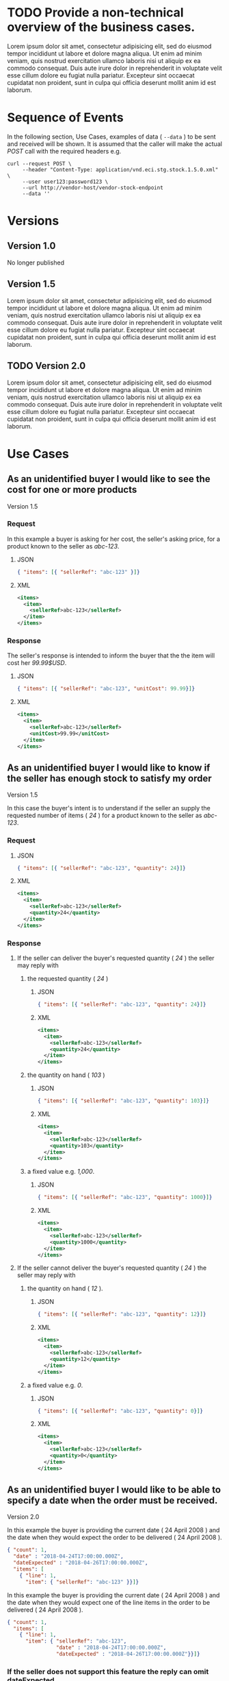 # -*- mode: org -*-

#+PROPERTY: mkdirp yes

* TODO Provide a non-technical overview of the business cases.

Lorem ipsum dolor sit amet, consectetur adipisicing elit, sed do eiusmod tempor incididunt ut labore
et dolore magna aliqua. Ut enim ad minim veniam, quis nostrud exercitation ullamco laboris nisi ut
aliquip ex ea commodo consequat. Duis aute irure dolor in reprehenderit in voluptate velit esse cillum
dolore eu fugiat nulla pariatur. Excepteur sint occaecat cupidatat non proident, sunt in culpa qui
officia deserunt mollit anim id est laborum.

* Sequence of Events

#+BEGIN_SRC plantuml :file ./images/stock-sequence.puml.png :exports results
@startuml stock-sequence.png
Buyer -> Seller: [ POST ] stock
Seller -> Buyer: stock<U+0394> | error
@enduml
#+END_SRC

In the following section, Use Cases, examples of data ( ~--data~ ) to be sent and
received will be shown. It is assumed that the caller will make the actual /POST/
call with the required headers e.g.

#+BEGIN_SRC shell
  curl --request POST \
       --header "Content-Type: application/vnd.eci.stg.stock.1.5.0.xml" \
       --user user123:password123 \
       --url http://vendor-host/vendor-stock-endpoint
       --data ''
#+END_SRC

* Versions

** Version 1.0

No longer published

** Version 1.5

Lorem ipsum dolor sit amet, consectetur adipisicing elit, sed do eiusmod tempor incididunt ut labore
et dolore magna aliqua. Ut enim ad minim veniam, quis nostrud exercitation ullamco laboris nisi ut
aliquip ex ea commodo consequat. Duis aute irure dolor in reprehenderit in voluptate velit esse cillum
dolore eu fugiat nulla pariatur. Excepteur sint occaecat cupidatat non proident, sunt in culpa qui
officia deserunt mollit anim id est laborum.

** TODO Version 2.0

Lorem ipsum dolor sit amet, consectetur adipisicing elit, sed do eiusmod tempor incididunt ut labore
et dolore magna aliqua. Ut enim ad minim veniam, quis nostrud exercitation ullamco laboris nisi ut
aliquip ex ea commodo consequat. Duis aute irure dolor in reprehenderit in voluptate velit esse cillum
dolore eu fugiat nulla pariatur. Excepteur sint occaecat cupidatat non proident, sunt in culpa qui
officia deserunt mollit anim id est laborum.

* Use Cases

** As an unidentified buyer I would like to see the cost for one or more products

Version 1.5

*** Request

In this example a buyer is asking for her cost, the seller's asking price, for a product known to the
seller as /abc-123/.

**** JSON
#+BEGIN_SRC json :tangle ./rsrc-schema/tst/vnd.eci.stg.stock.1.5.0-cost-request.json
  { "items": [{ "sellerRef": "abc-123" }]}
#+END_SRC

**** XML
#+BEGIN_SRC xml :tangle ./rsrc-schema/tst/vnd.eci.stg.stock.1.5.0-cost-request.xml
  <items>
    <item>
      <sellerRef>abc-123</sellerRef>
    </item>
  </items>
#+END_SRC

*** Response

The seller's response is intended to inform the buyer that the the item will cost her /99.99$USD/.

**** JSON
#+BEGIN_SRC json :tangle ./rsrc-schema/tst/vnd.eci.stg.stock.1.5.0-cost-response.json
  { "items": [{ "sellerRef": "abc-123", "unitCost": 99.99}]}
#+END_SRC

**** XML
#+BEGIN_SRC xml :tangle ./rsrc-schema/tst/vnd.eci.stg.stock.1.5.0-cost-responses.xml
  <items>
    <item>
      <sellerRef>abc-123</sellerRef>
      <unitCost>99.99</unitCost>
    </item>
  </items>
#+END_SRC

** As an unidentified buyer I would like to know if the seller has enough stock to satisfy my order

Version 1.5

In this case the buyer's intent is to understand if the seller an supply the requested number of
items ( /24/ ) for a product known to the seller as /abc-123/.

*** Request
**** JSON

#+BEGIN_SRC json :tangle ./rsrc-schema/tst/vnd.eci.stg.stock.1.5.0-quantity-request.json
  { "items": [{ "sellerRef": "abc-123", "quantity": 24}]}
#+END_SRC

**** XML

#+BEGIN_SRC xml :tangle ./rsrc-schema/tst/vnd.eci.stg.stock.1.5.0-quantity-request.xml
  <items>
    <item>
      <sellerRef>abc-123</sellerRef>
      <quantity>24</quantity>
    </item>
  </items>
#+END_SRC

*** Response
**** If the seller can deliver the buyer's requested quantity ( /24/ ) the seller may reply with

***** the requested quantity ( /24/ )

****** JSON
#+BEGIN_SRC json :tangle ./rsrc-schema/tst/vnd.eci.stg.stock.1.5.0-quantity-response-a.json
  { "items": [{ "sellerRef": "abc-123", "quantity": 24}]}
#+END_SRC

****** XML
#+BEGIN_SRC xml :tangle ./rsrc-schema/tst/vnd.eci.stg.stock.1.5.0-quantity-response-a.xml
  <items>
    <item>
      <sellerRef>abc-123</sellerRef>
      <quantity>24</quantity>
    </item>
  </items>
#+END_SRC

***** the quantity on hand ( /103/ )

****** JSON

#+BEGIN_SRC json :tangle ./rsrc-schema/tst/vnd.eci.stg.stock.1.5.0-quantity-response-b.json
  { "items": [{ "sellerRef": "abc-123", "quantity": 103}]}
#+END_SRC

****** XML
#+BEGIN_SRC xml :tangle ./rsrc-schema/tst/vnd.eci.stg.stock.1.5.0-quantity-response-b.xml
  <items>
    <item>
      <sellerRef>abc-123</sellerRef>
      <quantity>103</quantity>
    </item>
  </items>
#+END_SRC

***** a fixed value e.g. /1,000/.

****** JSON
#+BEGIN_SRC json :tangle ./rsrc-schema/tst/vnd.eci.stg.stock.1.5.0-quantity-response-c.json
  { "items": [{ "sellerRef": "abc-123", "quantity": 1000}]}
#+END_SRC

****** XML
#+BEGIN_SRC xml :tangle ./rsrc-schema/tst/vnd.eci.stg.stock.1.5.0-quantity-response-c.xml
  <items>
    <item>
      <sellerRef>abc-123</sellerRef>
      <quantity>1000</quantity>
    </item>
  </items>
#+END_SRC

**** If the seller cannot deliver the buyer's requested quantity ( /24/ ) the seller may reply with

***** the quantity on hand ( /12/ ).

****** JSON

#+BEGIN_SRC json :tangle ./rsrc-schema/tst/vnd.eci.stg.stock.1.5.0-quantity-response-d.json
  { "items": [{ "sellerRef": "abc-123", "quantity": 12}]}
#+END_SRC

****** XML
#+BEGIN_SRC xml :tangle ./rsrc-schema/tst/vnd.eci.stg.stock.1.5.0-quantity-response-d.xml
  <items>
    <item>
      <sellerRef>abc-123</sellerRef>
      <quantity>12</quantity>
    </item>
  </items>
#+END_SRC

***** a fixed value e.g. /0/.

****** JSON

#+BEGIN_SRC json :tangle ./rsrc-schema/tst/vnd.eci.stg.stock.1.5.0-quantity-response-e.json
  { "items": [{ "sellerRef": "abc-123", "quantity": 0}]}
#+END_SRC

****** XML

#+BEGIN_SRC xml :tangle ./rsrc-schema/tst/vnd.eci.stg.stock.1.5.0-quantity-response-e.xml
  <items>
    <item>
      <sellerRef>abc-123</sellerRef>
      <quantity>0</quantity>
    </item>
  </items>
#+END_SRC

** As an unidentified buyer I would like to be able to specify a date when the order must be received.

Version 2.0

In this example the buyer is providing the current date ( 24 April 2008 ) and the date
when they would expect the order to be delivered ( 24 April 2008 ).

#+BEGIN_SRC json
  { "count": 1,
    "date" : "2018-04-24T17:00:00.000Z",
    "dateExpected" : "2018-04-26T17:00:00.000Z",
    "items": [
      { "line": 1,
        "item": { "sellerRef": "abc-123" }}]}
#+END_SRC

In this example the buyer is providing the current date ( 24 April 2008 ) and the date
when they would expect one of the line items in the order to be delivered ( 24 April 2008 ).

#+BEGIN_SRC json
  { "count": 1,
    "items": [
      { "line": 1,
        "item": { "sellerRef": "abc-123",
                  "date" : "2018-04-24T17:00:00.000Z",
                  "dateExpected" : "2018-04-26T17:00:00.000Z"}}]}
#+END_SRC

*** If the seller does not support this feature the reply can omit dateExpected

#+BEGIN_SRC json
  { "count": 1,
    "date" : "2018-04-24T17:00:00.000Z",
    "items": [
      { "line": 1,
        "item": { "sellerRef": "abc-123" }}]}
#+END_SRC

*** If the seller supports this feature the reply should contain a date the buyer can expect the item to be delivered

In this example the seller is telling the buyer they can expect deliver on 30 April 2008

#+BEGIN_SRC json
  { "count": 1,
    "date" : "2018-04-24T17:00:00.000Z",
    "dateExpected" : "2018-04-30T17:00:00.000Z",
    "items": [
      { "line": 1,
        "item": { "sellerRef": "abc-123" }}]}
#+END_SRC

** As a seller I would like to be able to provide a replacement item when the seller specifies an outdated item number

Version 2.0

*** TODO

** As a seller I would like to be able to provide a substitue when the item specified by the buyer is not in stock

Version 2.0

*** TODO

* Resource Schemas

** Version 1.0

No longer published

** Version 1.5

*** Stock

**** JSON

#+BEGIN_SRC json :tangle ./rsrc-schema/src/vnd.eci.stg.stock.1.5.0.json
  {
    "id": "./vnd.eci.stg.stock.1.5.0.json",
    "title": "Stock, Cost, Date Collection",
    "description": "a collection items a buyer may purchase from a seller",
    "type": "object",
    "properties" : {

      "items": {
        "description": "the unique items that have or will have stock and cost information",
        "type": "array",
        "minItems": 1,
        "maxItems": 1000,
        "uniqueItems": true,
        "items" : {
          "$ref" : "#/definitions/item"
        }
      }
    },

    "additionalProperties": false,

    "definitions" : {
      "item": {
        "title": "Stock, Cost, Date Item",
        "description": "describes the items a buyer would like to purchase from a seller.",
        "type": "object",
        "properties" : {

          "sellerRef": {
            "description": "seller function identifying a unique seller owned resource",
            "type": "string",
            "minLength": 1,
            "maxLength": 32
          },

          "quantity": {
            "description": "the number of individual units in the measure e.g. Box of 20",
            "type": "number",
            "minimum" : 1,
            "maximum" : 999999999.999999
          },

          "unitCost": {
            "description": "",
            "type": "number",
            "minimum" : 0,
            "maximum" : 999999999999.999999
          }
        },

        "additionalProperties": false
      }
    }
  }
#+END_SRC

**** XML

#+BEGIN_SRC xml :tangle ./rsrc-schema/src/vnd.eci.stg.stock.1.5.0.xsd
  <?xml version='1.0' encoding='utf-8'?>

  <xs:schema xmlns:xs='http://www.w3.org/2001/XMLSchema'
             elementFormDefault='qualified'
             xml:lang='en'>

    <xs:element name='items'>
      <xs:complexType>
        <xs:sequence minOccurs='1' maxOccurs='1000'>
          <xs:element name='item' type='StockItemType'/>
        </xs:sequence>
      </xs:complexType>
    </xs:element>

    <xs:complexType name='StockItemType'>
      <xs:sequence>
        <xs:annotation>
          <xs:documentation>
            The set of returned products must not contain duplicate products (that
            is the nature of sets), and products, by defition, must have a unique
            ID. Currently we do not place a restriction on the number of products
            that can be requested at one time, but we should probably do that soon
            to protect both ECi and the Vendor.
          </xs:documentation>
        </xs:annotation>
        <xs:element name='sellerRef' type='IDType' minOccurs='0' maxOccurs='1'/>
        <xs:element name='quantity' type='QuantityType' minOccurs='0' maxOccurs='1'/>
        <xs:element name='unitCost' type='CostType' minOccurs='0' maxOccurs='1'/>
      </xs:sequence>
    </xs:complexType>

    <xs:simpleType name='CostType'>
      <xs:annotation>
        <xs:documentation>
          Every Product must have a unit cost that is equal to or greater than
          0 and must cost just under one trillion monetary units. Version 1.5.0
          assumes the monetary unit is US Dollars.
        </xs:documentation>
      </xs:annotation>
      <xs:restriction base='xs:decimal'>
        <xs:minInclusive value='0'/>
        <xs:maxInclusive value='999999999999.999999'/>
        <xs:fractionDigits value='6'/>
        <xs:totalDigits value='18'/>
      </xs:restriction>
    </xs:simpleType>

    <xs:simpleType name='IDType'>
      <xs:annotation>
        <xs:documentation>
          Every Product must have at least one ID and that ID must uniquely locate
          only one product; a Product may have more than one ID but a ID must relate
          to only a single product.
        </xs:documentation>
      </xs:annotation>
      <xs:restriction base='xs:token'>
        <xs:minLength value='1'/>
        <xs:maxLength value='32'/>
      </xs:restriction>
    </xs:simpleType>

    <xs:simpleType name='QuantityType'>
      <xs:restriction base='xs:unsignedInt'/>
    </xs:simpleType>

  </xs:schema>

#+END_SRC

** Version 2.0

*** Stock

**** TODO

#+BEGIN_SRC json :exports none :tangle ./rsrc-schema/src/vnd.eci.stg.stock.2.0.0.json
{
  "id": "./vnd.eci.stg.stock.2.0.0.json",
  "$schema": "http://json-schema.org/draft-06/schema#",
  "title": "Stock, Cost, Date Collection",
  "description": "a collection items a buyer may purchase from a seller",
  "type": "object",
  "properties" : {

    "count": {
      "description": "total number of items in the collection",
      "type": "integer",
      "minimum": 1,
      "maximum": 1000
    },

   "description": {
      "description": "human facing text describing the stock and cost collection",
      "type": "string",
      "minLength": 1,
      "maxLength": 128
    },

    "items": {
      "description": "the unique items that have or will have stock and cost information",
      "type": "array",
      "minItems": 1,
      "maxItems": 1000,
      "uniqueItems": true,
      "items" : {
        "$ref" : "./vnd.eci.stg.stock-item.0.0.2.json"
      }
    },

    "remarks": {
      "description": "human to human information",
      "type": "string",
      "minLength": 1,
      "maxLength": 256
    },

    "collectionRef": {
      "description": "foreign system identification of a unique stock and cost quote",
      "$ref": "./vnd.eci.stg.reference.0.0.1.json"
    },

    "date": {
      "description": "origination date of the stock collection",
      "type" : "string",
      "format": "date-time"
    },

    "dateExpected": {
      "description": "date when the stock will be provided at cost",
      "type" : "string",
      "format": "date-time"
    },

    "buyer": {
      "description": "buyer",
      "$ref": "./vnd.eci.stg.buyer.0.0.1.json"
    },

    "seller": {
      "description": "seller",
      "$ref": "./vnd.eci.stg.seller.0.0.1.json"
    },

    "consumer": {
      "description": "consumer",
      "$ref": "./vnd.eci.stg.consumer.0.0.1.json"
    },

    "currency": {
      "description": "currency",
      "$ref": "./vnd.eci.stg.currency.0.0.1.json"
    }
  },

  "additionalProperties": false,

  "definitions" : {
    "itemReplacements": {
      "allOf": [ { "$ref": "./vnd.eci.stg.stock-item.0.0.2.json" } ]
    },

    "itemSubstitutes": {
      "allOf": [ { "$ref": "./vnd.eci.stg.stock-item.0.0.2.json" } ]
    }
  }
}
#+END_SRC

*** Stock Item

**** TODO

#+BEGIN_SRC json :exports none :tangle ./rsrc-schema/src/vnd.eci.stg.stock-item.2.0.0.json
{
  "id": "./vnd.eci.stg.stock-item.2.0.0.json",
  "$schema": "http://json-schema.org/draft-06/schema#",
  "title": "Stock, Cost, Date Item",
  "description": "describes the items a buyer would like to purchase from a seller.",
  "type": "object",
  "properties" : {

    "line": {
      "description": "",
      "type": "integer",
      "minimum" : 1,
      "maximum" : 500
    },

    "date": {
      "description": "date and time when the count was recorded",
      "type": "string",
      "format": "date-time"
    },

    "dateExpected": {
      "description": "",
      "type": "string",
      "format": "date-time"
    },

    "description": {
      "description": "human facing text describing the item",
      "type": "string",
      "minLength": 1,
      "maxLength": 128
    },

    "item": {
      "description": "foreign system identification of a unique item",
      "$ref": "./vnd.eci.stg.reference.0.0.1.json"
    },

    "quantity": {
      "description": "the number of individual units in the measure e.g. Box of 20",
      "type": "number",
      "minimum" : 1,
      "maximum" : 999999999.999999
    },

    "make": {
      "description": "",
      "type": "string",
      "minLength": 1,
      "maxLength": 32
    },

    "model": {
      "description": "",
      "type": "string",
      "minLength": 1,
      "maxLength": 32
    },

    "serialnumber": {
      "description": "",
      "type": "string",
      "minLength": 1,
      "maxLength": 32
    },

    "unitMeasure": {
      "description": "unit measure of the item",
      "$ref": "./vnd.eci.stg.unit-measure.0.0.1.json"
    },

    "remarks": {
      "description": "human to human information",
      "type": "string",
      "minLength": 1,
      "maxLength": 256
    },

    "barcode": {
      "description": "when delivered as output from the system this represents all known barcodes associated with id.buyerAssignedID. When submitted to the system as input the value represents one or more barcodes scanned by the scanning agent to determine the physical object's identity within the system.",
      "type": "array",
      "maxItems": 50,
      "items": [{
        "$ref" : "./vnd.eci.stg.barcode.0.0.1.json"
      }]
    },

    "location": {
      "description": "location of the item",
      "$ref": "./vnd.eci.stg.address.0.0.1.json"
    },

    "unitCost": {
      "description": "",
      "type": "number",
      "minimum" : 0,
      "maximum" : 999999999999.999999
    }
  },

  "additionalProperties": false
}
#+END_SRC
* Testing

#+BEGIN_SRC shell :exports both :results verbatim
  ./test-json.sh 2>&1
  ./test-xml.sh 2>&1
  xmllint --noout --schema ./rsrc-schema/src/vnd.eci.stg.stock.1.5.0.xsd ./rsrc-schema/tst/vnd.eci.stg.stock.1.5.0*.xml
  xmllint --noout --schema ./rsrc-schema/src/vnd.eci.stg.stock.2.0.0.xsd ./rsrc-schema/tst/vnd.eci.stg.stock.2.0.0*.xml
#+END_SRC

#+RESULTS:
